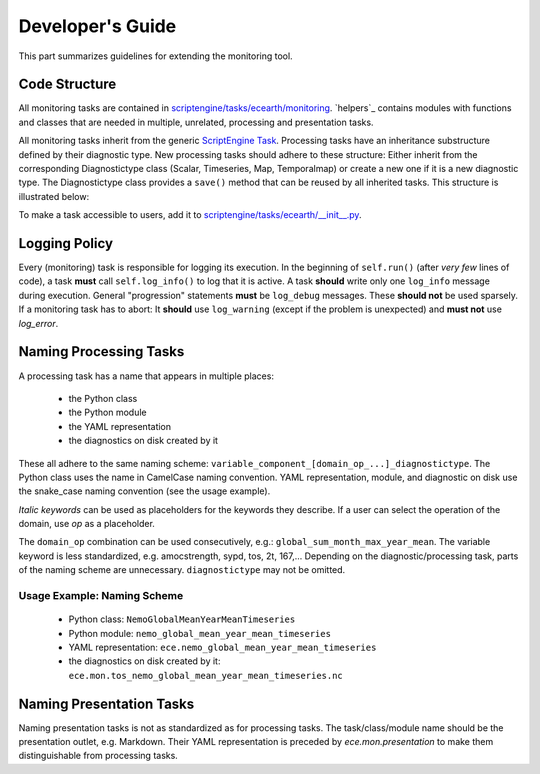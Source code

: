 ********************
Developer's Guide
********************

This part summarizes guidelines for extending the monitoring tool.

Code Structure
==============

All monitoring tasks are contained in `scriptengine/tasks/ecearth/monitoring`_.
`helpers`_ contains modules with functions and classes that are needed in multiple, unrelated, processing and presentation tasks.

All monitoring tasks inherit from the generic `ScriptEngine Task`_.
Processing tasks have an inheritance substructure defined by their diagnostic type.
New processing tasks should adhere to these structure: 
Either inherit from the corresponding Diagnostictype class (Scalar, Timeseries, Map, Temporalmap) or create a new one if it is a new diagnostic type.
The Diagnostictype class provides a ``save()`` method that can be reused by all inherited tasks.
This structure is illustrated below:

.. image:: class_diagram.png

To make a task accessible to users, add it to `scriptengine/tasks/ecearth/__init__.py`_.

Logging Policy
==============

Every (monitoring) task is responsible for logging its execution.
In the beginning of ``self.run()`` (after *very few* lines of code), a task **must** call ``self.log_info()`` to log that it is active.
A task **should** write only one ``log_info`` message during execution.
General "progression" statements **must** be ``log_debug`` messages. These **should not** be used sparsely.
If a monitoring task has to abort: It **should** use ``log_warning`` (except if the problem is unexpected) and **must not** use `log_error`.

.. _naming-scheme:

Naming Processing Tasks
=======================

A processing task has a name that appears in multiple places:

    - the Python class
    - the Python module
    - the YAML representation
    - the diagnostics on disk created by it

These all adhere to the same naming scheme: ``variable_component_[domain_op_...]_diagnostictype``.
The Python class uses the name in CamelCase naming convention.
YAML representation, module, and diagnostic on disk use the snake\_case naming convention (see the usage example).

.. csv-table::
   :file: ./naming_scheme.csv
   :widths: 20, 20, 20, 20, 20, 20


*Italic keywords* can be used as placeholders for the keywords they describe.
If a user can select the operation of the domain, use *op* as a placeholder.

The ``domain_op`` combination can be used consecutively, e.g.: ``global_sum_month_max_year_mean``.
The variable keyword is less standardized, e.g. amocstrength, sypd, tos, 2t, 167,...
Depending on the diagnostic/processing task, parts of the naming scheme are unnecessary.
``diagnostictype`` may not be omitted.

Usage Example: Naming Scheme
#############################

    - Python class: ``NemoGlobalMeanYearMeanTimeseries``
    - Python module: ``nemo_global_mean_year_mean_timeseries``
    - YAML representation: ``ece.nemo_global_mean_year_mean_timeseries``
    - the diagnostics on disk created by it: ``ece.mon.tos_nemo_global_mean_year_mean_timeseries.nc``

Naming Presentation Tasks
=========================

Naming presentation tasks is not as standardized as for processing tasks.
The task/class/module name should be the presentation outlet, e.g. Markdown.
Their YAML representation is preceded by *ece.mon.presentation* to make them distinguishable from processing tasks.

.. _`scriptengine/tasks/ecearth/monitoring`: https://github.com/uwefladrich/scriptengine-tasks-ecearth/tree/master/scriptengine/tasks/ecearth/monitoring
.. _`ScriptEngine Task`: https://github.com/uwefladrich/scriptengine/blob/master/scriptengine/tasks/base/task.py
.. _`scriptengine/tasks/ecearth/__init__.py`: https://github.com/uwefladrich/scriptengine-tasks-ecearth/tree/master/scriptengine/tasks/ecearth/__init__.py